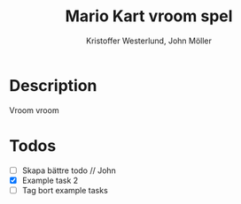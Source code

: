 #+TITLE: Mario Kart vroom spel
#+AUTHOR: Kristoffer Westerlund, John Möller

[[./img.png]]

* Description
Vroom vroom

* Todos

- [ ] Skapa bättre todo // John
- [X] Example task 2
- [ ] Tag bort example tasks
